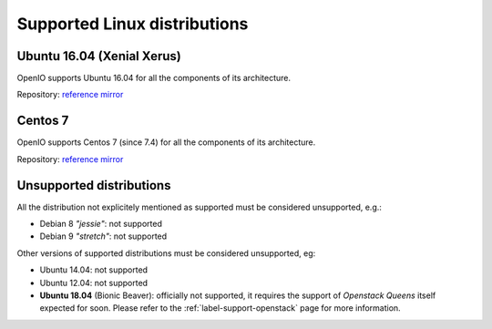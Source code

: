 .. _label-support-linux:

Supported Linux distributions
=============================

Ubuntu 16.04 (Xenial Xerus)
+++++++++++++++++++++++++++

OpenIO supports Ubuntu 16.04 for all the components of its architecture.

Repository:
`reference <https://mirror.openio.io/pub/repo/openio/sds/18.04/Ubuntu/xenial/>`_
`mirror <https://mirror2.openio.io/pub/repo/openio/sds/18.04/Ubuntu/xenial/>`_

Centos 7
++++++++

OpenIO supports Centos 7 (since 7.4) for all the components of its
architecture.

Repository:
`reference <https://mirror.openio.io/pub/repo/openio/sds/18.04/centos/7/>`_
`mirror <https://mirror2.openio.io/pub/repo/openio/sds/18.04/centos/7/>`_

Unsupported distributions
+++++++++++++++++++++++++

All the distribution not explicitely mentioned as supported must be
considered unsupported, e.g.:

* Debian 8 *"jessie"*: not supported
* Debian 9 *"stretch"*: not supported

Other versions of supported distributions must be considered unsupported, eg:

* Ubuntu 14.04: not supported
* Ubuntu 12.04: not supported
* **Ubuntu 18.04** (Bionic Beaver): officially not supported, it requires the
  support of *Openstack Queens* itself expected for soon. Please refer to the
  :ref:`label-support-openstack` page for more information.

